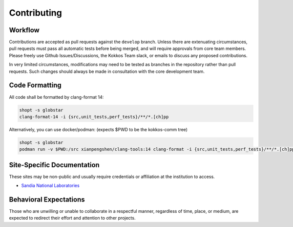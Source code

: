 Contributing
============

Workflow
--------

Contributions are accepted as pull requests against the ``develop`` branch.
Unless there are extenuating circumstances, pull requests must pass all automatic tests before being merged, and will require approvals from core team members.
Please freely use Github Issues/Discussions, the Kokkos Team slack, or emails to discuss any proposed contributions.

In very limited circumstances, modifications may need to be tested as branches in the repository rather than pull requests.
Such changes should always be made in consultation with the core development team.

Code Formatting
---------------

All code shall be formatted by clang-format 14:

.. code-block:: bash

  shopt -s globstar
  clang-format-14 -i {src,unit_tests,perf_tests}/**/*.[ch]pp


Alternatively, you can use docker/podman: (expects $PWD to be the kokkos-comm tree)

.. code-block:: bash

  shopt -s globstar
  podman run -v $PWD:/src xianpengshen/clang-tools:14 clang-format -i {src,unit_tests,perf_tests}/**/*.[ch]pp

Site-Specific Documentation
---------------------------

These sites may be non-public and usually require credentials or affiliation at the institution to access.

* `Sandia National Laboratories <https://gitlab-ex.sandia.gov/cwpears/kokkos-comm-internal/-/wikis/home>`_

Behavioral Expectations
-----------------------

Those who are unwilling or unable to collaborate in a respectful manner, regardless of time, place, or medium, are expected to redirect their effort and attention to other projects.
